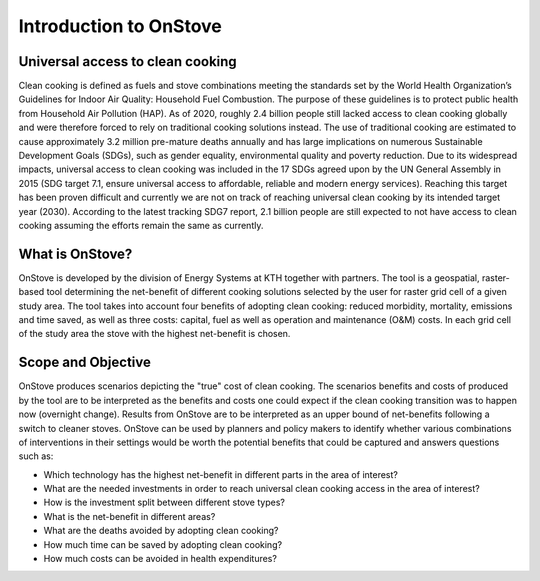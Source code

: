 Introduction to OnStove
=======================

Universal access to clean cooking
*********************************

Clean cooking is defined as fuels and stove combinations meeting the standards set by the World Health Organization’s Guidelines for Indoor Air Quality: Household Fuel Combustion. The purpose of these guidelines is to protect public health from Household Air Pollution (HAP). As of 2020, roughly 2.4 billion people still lacked access to clean cooking globally and were therefore forced to rely on traditional cooking solutions instead. The use of traditional cooking are estimated to cause approximately 3.2 million pre-mature deaths annually and has large implications on numerous Sustainable Development Goals (SDGs), such as gender equality, environmental quality and poverty reduction. Due to its widespread impacts, universal access to clean cooking was included in the 17 SDGs agreed upon by the UN General Assembly in 2015 (SDG target 7.1, ensure universal access to affordable, reliable and modern energy services). Reaching this target has been proven difficult and currently we are not on track of reaching universal clean cooking by its intended target year (2030). According to the latest tracking SDG7 report, 2.1 billion people are still expected to not have access to clean cooking assuming the efforts remain the same as currently. 

What is OnStove?
****************
OnStove is developed by the division of Energy Systems at KTH together with partners. The tool is a geospatial, raster-based tool determining the net-benefit of different cooking solutions selected by the user for raster grid cell of a given study area. The tool takes into account four benefits of adopting clean cooking: reduced morbidity, mortality, emissions and time saved, as well as three costs: capital, fuel as well as operation and maintenance (O&M) costs. In each grid cell of the study area the stove with the highest net-benefit is chosen. 


Scope and Objective
*******************
OnStove produces scenarios depicting the "true" cost of clean cooking. The scenarios benefits and costs of produced by the tool are to be interpreted as the benefits and costs one could expect if the clean cooking transition was to happen now (overnight change). Results from OnStove are to be interpreted as an upper bound of net-benefits following a switch to cleaner stoves. OnStove can be used by planners and policy makers to identify whether various combinations of interventions in their settings would be worth the potential benefits that could be captured and answers questions such as:

* Which technology has the highest net-benefit in different parts in the area of interest?
* What are the needed investments in order to reach universal clean cooking access in the area of interest?
* How is the investment split between different stove types?
* What is the net-benefit in different areas?
* What are the deaths avoided by adopting clean cooking?
* How much time can be saved by adopting clean cooking?
* How much costs can be avoided in health expenditures?
